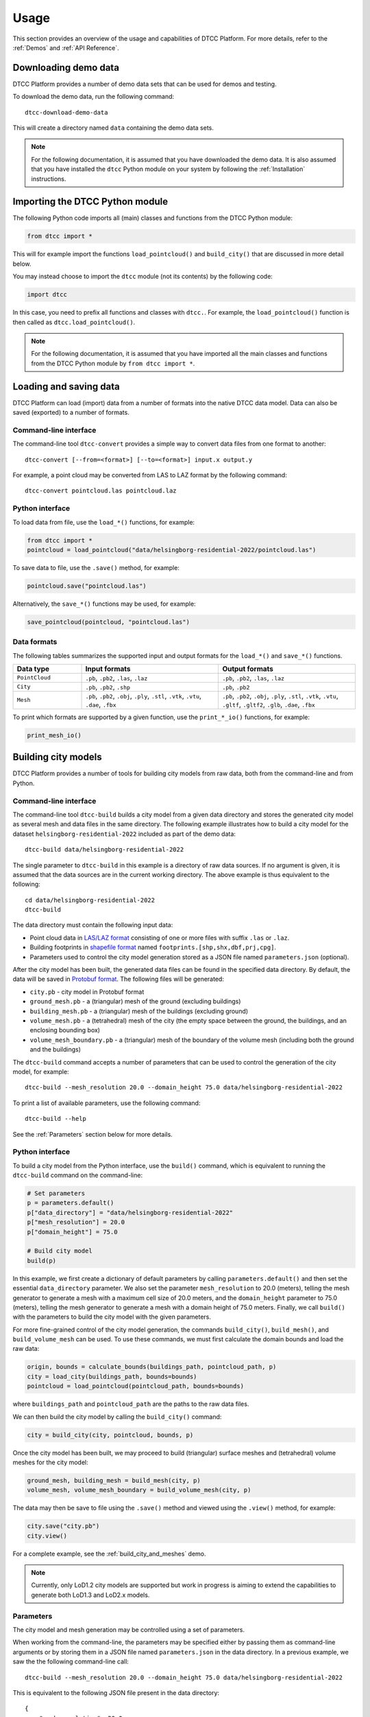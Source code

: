 Usage
=====

This section provides an overview of the usage and capabilities of
DTCC Platform. For more details, refer to the :ref:`Demos` and
:ref:`API Reference`.

Downloading demo data
---------------------

DTCC Platform provides a number of demo data sets that can be used for
demos and testing.

To download the demo data, run the following command::

    dtcc-download-demo-data

This will create a directory named ``data`` containing the
demo data sets.

.. note::

   For the following documentation, it is assumed that you have downloaded the
   demo data. It is also assumed that you have installed the ``dtcc`` Python
   module on your system by following the :ref:`Installation` instructions.

Importing the DTCC Python module
--------------------------------

The following Python code imports all (main) classes and functions from the DTCC Python module:

.. code:: python

    from dtcc import *

This will for example import the functions ``load_pointcloud()`` and ``build_city()`` that are discussed in more detail below.

You may instead choose to import the ``dtcc`` module (not its contents) by the following code:

.. code:: python

    import dtcc

In this case, you need to prefix all functions and classes with ``dtcc.``. For example, the ``load_pointcloud()`` function is then called as ``dtcc.load_pointcloud()``.

.. note::

    For the following documentation, it is assumed that you have imported all the main classes and functions from the DTCC Python module by ``from dtcc import *``.

Loading and saving data
-----------------------

DTCC Platform can load (import) data from a number of formats into the native
DTCC data model. Data can also be saved (exported) to a number of formats.

Command-line interface
^^^^^^^^^^^^^^^^^^^^^^

The command-line tool ``dtcc-convert`` provides a simple way to convert data files from one format to another::

  dtcc-convert [--from=<format>] [--to=<format>] input.x output.y

For example, a point cloud may be converted from LAS to LAZ format by the following command::

  dtcc-convert pointcloud.las pointcloud.laz

Python interface
^^^^^^^^^^^^^^^^

To load data from file, use the ``load_*()`` functions, for example:

.. code:: python

    from dtcc import *
    pointcloud = load_pointcloud("data/helsingborg-residential-2022/pointcloud.las")

To save data to file, use the ``.save()`` method, for example:

.. code:: python

    pointcloud.save("pointcloud.las")

Alternatively, the ``save_*()`` functions may be used, for example:

.. code:: python

    save_pointcloud(pointcloud, "pointcloud.las")

Data formats
^^^^^^^^^^^^

The following tables summarizes the supported input and output formats for the ``load_*()`` and ``save_*()`` functions.

.. list-table::
   :widths: 20 40 40
   :header-rows: 1

   * - Data type
     - Input formats
     - Output formats
   * - ``PointCloud``
     - ``.pb``, ``.pb2``, ``.las``, ``.laz``
     - ``.pb``, ``.pb2``, ``.las``, ``.laz``
   * - ``City``
     - ``.pb``, ``.pb2``, ``.shp``
     - ``.pb``, ``.pb2``
   * - ``Mesh``
     - ``.pb``, ``.pb2``, ``.obj``, ``.ply``, ``.stl``, ``.vtk``, ``.vtu``, ``.dae``, ``.fbx``
     - ``.pb``, ``.pb2``, ``.obj``, ``.ply``, ``.stl``, ``.vtk``, ``.vtu``, ``.gltf``, ``.gltf2``, ``.glb``, ``.dae``, ``.fbx``

To print which formats are supported by a given function, use the ``print_*_io()`` functions, for example:

.. code:: python

    print_mesh_io()

Building city models
--------------------

DTCC Platform provides a number of tools for building city models from
raw data, both from the command-line and from Python.

Command-line interface
^^^^^^^^^^^^^^^^^^^^^^

The command-line tool ``dtcc-build`` builds a city model from a given data
directory and stores the generated city model as several mesh and data files in
the same directory. The following example illustrates how to build a city model
for the dataset ``helsingborg-residential-2022`` included as part of the demo
data::

    dtcc-build data/helsingborg-residential-2022

The single parameter to ``dtcc-build`` in this example is a directory of raw
data sources. If no argument is given, it is assumed that the data sources are
in the current working directory. The above example is thus equivalent to the
following::

    cd data/helsingborg-residential-2022
    dtcc-build

The data directory must contain the following input data:

* Point cloud data in `LAS/LAZ format <https://en.wikipedia.org/wiki/LAS_file_format>`_ consisting of one or more files
  with suffix ``.las`` or ``.laz``.
* Building footprints in `shapefile format <https://en.wikipedia.org/wiki/Shapefile>`_  named ``footprints.[shp,shx,dbf,prj,cpg]``.
* Parameters used to control the city model generation stored
  as a JSON file named ``parameters.json`` (optional).

After the city model has been built, the generated data files can be found in the specified data directory. By default, the data will be saved in
`Protobuf format <https://en.wikipedia.org/wiki/Protocol_Buffers>`_. The following files will be generated:

* ``city.pb`` - city model in Protobuf format
* ``ground_mesh.pb`` - a (triangular) mesh of the ground (excluding buildings)
* ``building_mesh.pb`` - a (triangular) mesh of the buildings (excluding ground)
* ``volume_mesh.pb`` - a (tetrahedral) mesh of the city (the empty space between the ground, the buildings, and an enclosing bounding box)
* ``volume_mesh_boundary.pb`` - a (triangular) mesh of the boundary of the volume mesh (including both the ground and the buildings)

The ``dtcc-build`` command accepts a number of parameters that can be
used to control the generation of the city model, for example::

    dtcc-build --mesh_resolution 20.0 --domain_height 75.0 data/helsingborg-residential-2022

To print a list of available parameters, use the following command::

    dtcc-build --help

See the :ref:`Parameters` section below for more details.

Python interface
^^^^^^^^^^^^^^^^

To build a city model from the Python interface, use the ``build()`` command, which is equivalent to running the ``dtcc-build`` command on the command-line:

.. code:: python

    # Set parameters
    p = parameters.default()
    p["data_directory"] = "data/helsingborg-residential-2022"
    p["mesh_resolution"] = 20.0
    p["domain_height"] = 75.0

    # Build city model
    build(p)

In this example, we first create a dictionary of default parameters by calling
``parameters.default()`` and then set the essential ``data_directory``
parameter. We also set the parameter ``mesh_resolution`` to 20.0 (meters),
telling the mesh generator to generate a mesh with a maximum cell size of 20.0
meters, and the ``domain_height`` parameter to 75.0 (meters), telling the mesh
generator to generate a mesh with a domain height of 75.0 meters. Finally, we
call ``build()`` with the parameters to build the city model with the given
parameters.

For more fine-grained control of the city model generation, the commands
``build_city()``, ``build_mesh()``, and ``build_volume_mesh`` can be used. To
use these commands, we must first calculate the domain bounds and load the raw
data:

.. code:: python

    origin, bounds = calculate_bounds(buildings_path, pointcloud_path, p)
    city = load_city(buildings_path, bounds=bounds)
    pointcloud = load_pointcloud(pointcloud_path, bounds=bounds)

where ``buildings_path`` and ``pointcloud_path`` are the paths to the raw data files.

We can then build the city model by calling the ``build_city()`` command:

.. code:: python

    city = build_city(city, pointcloud, bounds, p)

Once the city model has been built, we may proceed to build (triangular) surface meshes and (tetrahedral) volume meshes for the city model:

.. code:: python

    ground_mesh, building_mesh = build_mesh(city, p)
    volume_mesh, volume_mesh_boundary = build_volume_mesh(city, p)

The data may then be save to file using the ``.save()`` method and viewed using
the ``.view()`` method, for example:

.. code:: python

    city.save("city.pb")
    city.view()

For a complete example, see the :ref:`build_city_and_meshes` demo.

.. note::

   Currently, only LoD1.2 city models are supported but work in
   progress is aiming to extend the capabilities to generate both
   LoD1.3 and LoD2.x models.

Parameters
^^^^^^^^^^

The city model and mesh generation may be controlled using a set of parameters.

When working from the command-line, the parameters may be specified either by passing them as command-line arguments or by storing them in a JSON file named ``parameters.json`` in the data directory. In a previous example, we saw the the following command-line call::

    dtcc-build --mesh_resolution 20.0 --domain_height 75.0 data/helsingborg-residential-2022

This is equivalent to the following JSON file present in the data directory::

    {
        "mesh_resolution": 20.0,
        "domain_height": 75.0
    }

When working from Python, the parameters are specified as a Python dictionary. The parameters in the above example may be specified by the following Python code::

    p = parameters.default()
    p["mesh_resolution"] = 20.0
    p["domain_height"] = 75.0

The list of available parameters can be viewed from the command-line by ``dtcc-build --help`` or from Python by ``print(parameters.default())``.

Some of the most important parameters are explained below.

.. list-table::
   :widths: 30 50 20
   :header-rows: 1

   * - Parameter name
     - Description
     - Default value
   * - ``data_directory``
     - Path to directory containing input data
     - ``""``
   * - ``output_directory``
     - Path to directory where output data will be stored
     - ``""``
   * - ``build_mesh``
     - Flag indicating whether to build ground and building meshes
     - ``True``
   * - ``build_volume_mesh``
     - Flag indicating whether to build volume mesh
     -  ``True``
   * - ``auto_domain``
     - Flag indicating whether to automatically calculate the domain bounds
     - ``True``
   * - ``x_0``
     - x-coordinate of origin
     - ``0.0``
   * - ``y_0``
     - y-coordinate of origin
     - ``0.0``
   * - ``x_min``
     - Minimum x-coordinate of domain relative to origin
     - ``0.0``
   * - ``y_min``
     - Minimum y-coordinate of domain relative to origin
     - ``0.0``
   * - ``x_max``
     - Maximum x-coordinate of domain relative to origin
     - ``0.0``
   * - ``y_max``
     - Maximum y-coordinate of domain relative to origin
     - ``0.0``
   * - ``mesh_resolution``
     - Maximum cell size of generated meshes
     - ``10.0``
   * - ``domain_height``
     - Height of domain (bounding box)
     - ``100.0``

Visualising data
----------------

The DTCC platform provides an integrated viewer which has the capability
to display large quatities of geometry, including meshes and point clouds.

To visualise a point cloud colored by the x-position of the points:

.. code:: python

    from dtcc_io import pointcloud
    filename_pc = '../../../data/models/pointcloud.las'
    pc = pointcloud.load(filename_pc)
    color_data = pc.points[:,0]
    pc.view(pc_data = color_data)

To visualise a mesh without data (default coloring schema will be vertex
z-value):

.. code:: python

    from dtcc_io import meshes
    filename_mesh = '../../../data/models/mesh.obj'
    mesh = meshes.load_mesh(filename_mesh)
    mesh.view()

To visualise a point cloud and a mesh in the same window:

.. code:: python

    from dtcc_io import meshes
    from dtcc_io import pointcloud
    filename_mesh = '../../../data/models/mesh.obj'
    filename_pc = '../../../data/models/pointcloud.csv'
    pc = pointcloud.load(filename_pc)
    mesh = meshes.load_mesh(filename_mesh)
    pc.view(mesh=mesh)

The same principle works the other way around, where the pointclode is
added as an argument to the mesh viewing function call:

.. code:: python

    from dtcc_io import meshes
    from dtcc_io import pointcloud
    filename_mesh = '../../../data/models/mesh.obj'
    filename_pc = '../../../data/models/pointcloud.csv'
    pc = pointcloud.load(filename_pc)
    mesh = meshes.load_mesh(filename_mesh)
    mesh.view(pc=pc)


DTCC Viewer can also be used to visualise multiple meshes and point clouds
using a slightly different approch:

.. code:: python

    from dtcc_io import meshes
    from dtcc_io import pointcloud

    window = Window(1200, 800)

    # Import meshes to be viewed
    mesh_a = meshes.load_mesh("../../../data/models/CitySurfaceA.obj")
    mesh_b = meshes.load_mesh("../../../data/models/CitySurfaceB.obj")

    # Create data for coloring each mesh
    mesh_data_a = mesh_a.vertices[:, 1]
    mesh_data_b = mesh_b.vertices[:, 0]
    meshes_imported = [mesh_a, mesh_b]

    # Import point clodus to be viewed
    pc_a = pointcloud.load("../../../data/models/PointCloud_HQ_A.csv")
    pc_b = pointcloud.load("../../../data/models/PointCloud_HQ_B.csv")

    # Create data for coloring each mesh
    pc_data_a = pc_a.points[:, 0]
    pc_data_b = pc_b.points[:, 1]
    pcs_imported = [pc_a, pc_b]

    # Calculate common recentering vector base of the bounding box of all combined vertices.
    recenter_vec = calc_multi_geom_recenter_vector(meshes_imported, pcs_imported)

    # Create MeshData object where all the data for each mesh is formated for OpengGL calls
    mesh_data_obj_a = MeshData("mesh A", mesh_a, mesh_data_a, recenter_vec)
    mesh_data_obj_b = MeshData("mesh B", mesh_b, mesh_data_b, recenter_vec)
    mesh_data_list = [mesh_data_obj_a, mesh_data_obj_b]

    # Create PointCloudData object where all the data for each pc is formated for OpengGL calls
    pc_data_obj_a = PointCloudData("point cloud A", pc_a, pc_data_a, recenter_vec)
    pc_data_obj_b = PointCloudData("point cloud B", pc_b, pc_data_b, recenter_vec)
    pc_data_list = [pc_data_obj_a, pc_data_obj_b]


    window.render_multi(mesh_data_list, pc_data_list)

Viewer controls
^^^^^^^^^^^^^^^

Once the DTCC Viewer is running and a graphics window is the viewport
navigation is done with the mouse according to:

- `Left mouse button` - Rotate the view around the camera target
- `Right mouse button` - Panning the view, thus moving the camera target
- `Scroll` - Zoom in and out at the current camera target

A GUI is also created with global controls for the whole scene under
apperance which includes things like (background color etc). Individual
GUI components are also created for each Mesh and Point Cloud that is
on display.
